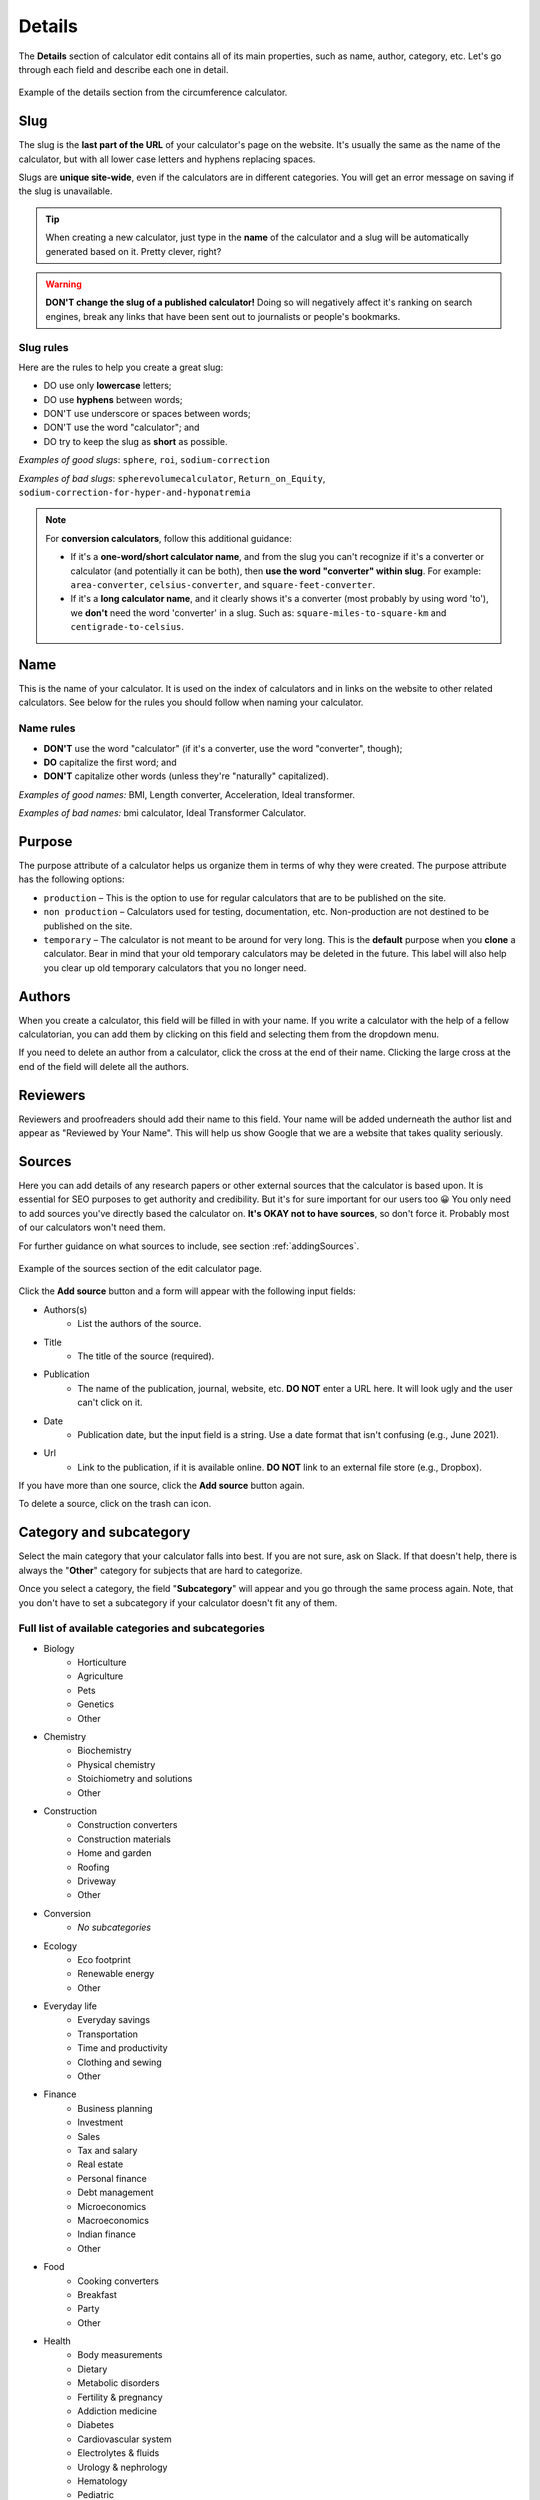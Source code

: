 .. _details:

Details
=======

The **Details** section of calculator edit contains all of its main properties, such as name, author, category, etc. Let's go through each field and describe each one in detail.

.. _detailsExample:
.. figure:: details-example.png
  :width: 100%
  :alt: example of details section from the circumference calculator
  :align: center

  Example of the details section from the circumference calculator.


.. _detailsSlug:

Slug
----

The slug is the **last part of the URL** of your calculator's page on the website. It's usually the same as the name of the calculator, but with all lower case letters and hyphens replacing spaces.

Slugs are **unique site-wide**, even if the calculators are in different categories. You will get an error message on saving if the slug is unavailable.

.. tip::
  When creating a new calculator, just type in the **name** of the calculator and a slug will be automatically generated based on it. Pretty clever, right?

.. warning::
  **DON'T change the slug of a published calculator!** Doing so will negatively affect it's ranking on search engines, break any links that have been sent out to journalists or people's bookmarks.


Slug rules
^^^^^^^^^^

Here are the rules to help you create a great slug:

* DO use only **lowercase** letters;
* DO use **hyphens** between words;
* DON'T use underscore or spaces between words;
* DON'T use the word "calculator"; and
* DO try to keep the slug as **short** as possible.

*Examples of good slugs*: ``sphere``, ``roi``, ``sodium-correction``

*Examples of bad slugs*: ``spherevolumecalculator``, ``Return_on_Equity``, ``sodium-correction-for-hyper-and-hyponatremia``

.. note::
   For **conversion calculators**, follow this additional guidance:

   * If it's a **one-word/short calculator name**, and from the slug you can't recognize if it's a converter or calculator (and potentially it can be both), then **use the word "converter" within slug**. For example: ``area-converter``, ``celsius-converter``, and ``square-feet-converter``.
   * If it's a **long calculator name**, and it clearly shows it's a converter (most probably by using word 'to'), we **don't** need the word 'converter' in a slug. Such as: ``square-miles-to-square-km`` and ``centigrade-to-celsius``.


.. _detailsName:

Name
----

This is the name of your calculator. It is used on the index of calculators and in links on the website to other related calculators. See below for the rules you should follow when naming your calculator.

Name rules
^^^^^^^^^^

* **DON'T** use the word "calculator" (if it's a converter, use the word "converter", though);
* **DO** capitalize the first word; and
* **DON'T** capitalize other words (unless they're "naturally" capitalized).

*Examples of good names:* BMI, Length converter, Acceleration, Ideal transformer.

*Examples of bad names:* bmi calculator, Ideal Transformer Calculator.

.. _detailsPurpose:

Purpose
-------

The purpose attribute of a calculator helps us organize them in terms of why they were created. The purpose attribute has the following options:

* ``production`` – This is the option to use for regular calculators that are to be published on the site.
* ``non production`` – Calculators used for testing, documentation, etc. Non-production are not destined to be published on the site.
* ``temporary`` – The calculator is not meant to be around for very long. This is the **default** purpose when you **clone** a calculator. Bear in mind that your old temporary calculators may be deleted in the future. This label will also help you clear up old temporary calculators that you no longer need.

Authors
-------

When you create a calculator, this field will be filled in with your name. If you write a calculator with the help of a fellow calculatorian, you can add them by clicking on this field and selecting them from the dropdown menu.

If you need to delete an author from a calculator, click the cross at the end of their name. Clicking the large cross at the end of the field will delete all the authors.

.. _detailsReviewers:

Reviewers
---------

Reviewers and proofreaders should add their name to this field. Your name will be added underneath the author list and appear as "Reviewed by Your Name". This will help us show Google that we are a website that takes quality seriously.

.. _detailsSources:

Sources
-------

Here you can add details of any research papers or other external sources that the calculator is based upon. It is essential for SEO purposes to get authority and credibility. But it's for sure important for our users too 😀 You only need to add sources you've directly based the calculator on. **It's OKAY not to have sources**, so don't force it. Probably most of our calculators won't need them.

For further guidance on what sources to include, see section :ref:`addingSources`.

.. _detailsSourcesEg:
.. figure:: details-sources.png
  :width: 100%
  :alt: example of the sources section of the edit calculator page
  :align: center

  Example of the sources section of the edit calculator page.

Click the **Add source** button and a form will appear with the following input fields:

* Authors(s)
   * List the authors of the source.
* Title
   * The title of the source (required).
* Publication
   * The name of the publication, journal, website, etc. **DO NOT** enter a URL here. It will look ugly and the user can't click on it.
* Date
   * Publication date, but the input field is a string. Use a date format that isn't confusing (e.g., June 2021).
* Url
   * Link to the publication, if it is available online. **DO NOT** link to an external file store (e.g., Dropbox).

If you have more than one source, click the **Add source** button again.

To delete a source, click on the trash can icon.

.. _detailsCategory:

Category and subcategory
------------------------

Select the main category that your calculator falls into best. If you are not sure, ask on Slack. If that doesn't help, there is always the "**Other**" category for subjects that are hard to categorize.

Once you select a category, the field "**Subcategory**" will appear and you go through the same process again. Note, that you don't have to set a subcategory if your calculator doesn't fit any of them.

Full list of available categories and subcategories
^^^^^^^^^^^^^^^^^^^^^^^^^^^^^^^^^^^^^^^^^^^^^^^^^^^

* Biology
   * Horticulture
   * Agriculture
   * Pets
   * Genetics
   * Other
* Chemistry
   * Biochemistry
   * Physical chemistry
   * Stoichiometry and solutions
   * Other
* Construction
   * Construction converters
   * Construction materials
   * Home and garden
   * Roofing
   * Driveway
   * Other
* Conversion
   * *No subcategories*
* Ecology
   * Eco footprint
   * Renewable energy
   * Other
* Everyday life
   * Everyday savings
   * Transportation
   * Time and productivity
   * Clothing and sewing
   * Other
* Finance
   * Business planning
   * Investment
   * Sales
   * Tax and salary
   * Real estate
   * Personal finance
   * Debt management
   * Microeconomics
   * Macroeconomics
   * Indian finance
   * Other
* Food
   * Cooking converters
   * Breakfast
   * Party
   * Other
* Health
   * Body measurements
   * Dietary
   * Metabolic disorders
   * Fertility & pregnancy
   * Addiction medicine
   * Diabetes
   * Cardiovascular system
   * Electrolytes & fluids
   * Urology & nephrology
   * Hematology
   * Pediatric
   * Percentile
   * Pulmonary
   * Dosage
   * General health
   * Covid-19 vaccine
   * Other
* Math
   * Percentages
   * Algebra
   * Arithmetic
   * Coordinate geometry
   * Fractions
   * Linear algebra
   * Trigonometry
   * 2D geometry
   * Triangle
   * 3D geometry
   * Sequences
   * Other
* Physics
   * Classical mechanics
   * Rotational and periodic motion
   * Waves
   * Optics
   * Fluid mechanics
   * Atmospheric thermodynamics
   * Thermodynamics
   * Electromagnetism
   * Quantum mechanics
   * Relativity
   * Astrophysics
   * DIY experiments
   * Other
* Sports
   * Running
   * Cycling
   * Baseball
   * Calories burned
   * Triathlon
   * Other
* Statistics
   * Risk & probability
   * Distributions
   * Descriptive statistics
   * Inferential statistics
   * Other
* Other
   * Photo and video
   * Tech and electronics
   * Education
   * Music
   * Logistics
   * Video games
   * Seasons and holidays
   * Other

Kind
----

This setting is used to include a calculator in a special collection of calculators (e.g. the `Discover Omni <https://www.omnicalculator.com/discover>`_ collection). You should  probably leave this setting to the default, unless you are told otherwise.

Show ads
--------

This setting controls whether adverts are displayed on the calculator page. You should generally only change this setting if you are told to do so. This setting has the following three options:

* ``default`` — The calculator will use the current site-wide setting of whether ads are shown.
* ``yes`` — Forces adverts to be shown.
* ``no`` — Force adverts not to be shown.

.. note::
  Marketing calculators usually start off with not showing ads while pitches are being sent to journalists. Once the traffic picks up, adverts will usually be turned on.

.. _detailsParentRedundantCalc:

Parent of redundant calculator
------------------------------

For search engine optimization reasons, we might want to have sub-calculators that just do one thing that a larger, more complex calculator does. For example, the `area calculator <https://www.omnicalculator.com/math/area>`_ can calculate the areas of many shapes. A calculator that only calculators the area of a rectangle might be considered a redundant calculator.

This setting is used to organize a redundant calculator so we know which main calculator it belongs to. Specifying a parent will **make the current calculator redundant** and hide it from its category index page. You should only set a parent if you have been told to do so.

You can search for the parent calculator either by starting to **type its name**, or by entering its **ID number**.
